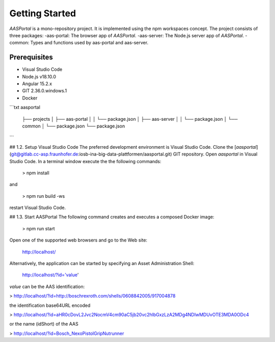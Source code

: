 Getting Started
===============
*AASPortal* is a mono-repository project. It is implemented using the npm workspaces concept. The project consists of three packages:
-aas-portal: The browser app of *AASPortal*.
-aas-server: The Node.js server app of *AASPortal*.
-common: Types and functions used by aas-portal and aas-server.

.. autosummary::
   :toctree: generated

Prerequisites
-------------
* Visual Studio Code
* Node.js v18.10.0
* Angular 15.2.x
* GIT 2.36.0.windows.1
* Docker

```txt
aasportal
  ├── projects
  │     ├── aas-portal
  │     │     └── package.json
  │     ├── aas-server
  │     │     └── package.json
  │     └── common
  │          └── package.json
  └── package.json

```

## 1.2. Setup Visual Studio Code
The preferred development environment is Visual Studio Code.
Clone the [*aasportal*](git@gitlab.cc-asp.fraunhofer.de:iosb-ina-big-data-plattformen/aasportal.git) GIT repository. Open *aasportal* in Visual Studio Code. In a terminal window execute the the following commands:

    > npm install

and

    > npm run build -ws

restart Visual Studio Code.

## 1.3. Start AASPortal
The following command creates and executes a composed Docker image:

    > npm run start

Open one of the supported web browsers and go to the Web site:

    http://localhost/

Alternatively, the application can be started by specifying an Asset Administration Shell:

    http://localhost/?id='value'

`value` can be the AAS identification:

> http://localhost/?id=http://boschrexroth.com/shells/0608842005/917004878

the identification base64URL encoded

> http://localhost/?id=aHR0cDovL2Jvc2NocmV4cm90aC5jb20vc2hlbGxzLzA2MDg4NDIwMDUvOTE3MDA0ODc4

or the name (idShort) of the AAS

> http://localhost/?id=Bosch_NexoPistolGripNutrunner
